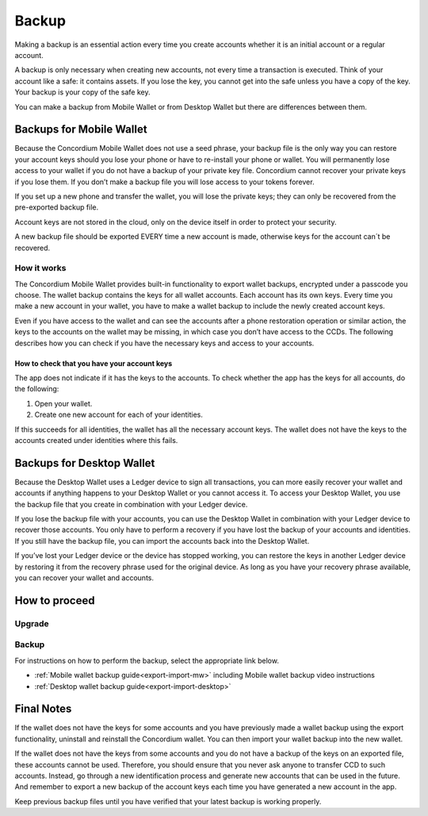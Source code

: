 .. _backup:

======
Backup
======

Making a backup is an essential action every time you create accounts whether it is an initial account or a regular account.

A backup is only necessary when creating new accounts, not every time a transaction is executed. Think of your account like a safe: it contains assets. If you lose the key, you cannot get into the safe unless you have a copy of the key. Your backup is your copy of the safe key.

You can make a backup from Mobile Wallet or from Desktop Wallet but there are differences between them.

Backups for Mobile Wallet
=========================

Because the Concordium Mobile Wallet does not use a seed phrase, your backup file is the only way you can restore your account keys should you lose your phone or have to re-install your phone or wallet. You will permanently lose access to your wallet if you do not have a backup of your private key file. Concordium cannot recover your private keys if you lose them. If you don’t make a backup file you will lose access to your tokens forever.

If you set up a new phone and transfer the wallet, you will lose the private keys; they can only be recovered from the pre-exported backup file.

Account keys are not stored in the cloud, only on the device itself in order to protect your security.

A new backup file should be exported EVERY time a new account is made, otherwise keys for the account can´t be recovered.

How it works
------------

The Concordium Mobile Wallet provides built-in functionality to export wallet backups, encrypted under a passcode you choose. The wallet backup contains the keys for all wallet accounts. Each account has its own keys. Every time you make a new account in your wallet, you have to make a wallet backup to include the newly created account keys.

.. Warning:
   Concordium strongly urges you to backup your account keys using the export function in the wallet whenever a new account has been created. The wallet backup as well as the export password must be stored securely. You cannot recover your accounts without a wallet backup and its passcode.

Even if you have access to the wallet and can see the accounts after a phone restoration operation or similar action, the keys to the accounts on the wallet may be missing, in which case you don’t have access to the CCDs. The following describes how you can check if you have the necessary keys and access to your accounts.

How to check that you have your account keys
^^^^^^^^^^^^^^^^^^^^^^^^^^^^^^^^^^^^^^^^^^^^

The app does not indicate if it has the keys to the accounts. To check whether the app has the keys for all accounts, do the following:

#. Open your wallet.
#. Create one new account for each of your identities.

If this succeeds for all identities, the wallet has all the necessary account keys. The wallet does not have the keys to the accounts created under identities where this fails.

Backups for Desktop Wallet
==========================

Because the Desktop Wallet uses a Ledger device to sign all transactions, you can more easily recover your wallet and accounts if anything happens to your Desktop Wallet or you cannot access it. To access your Desktop Wallet, you use the backup file that you create in combination with your Ledger device.

If you lose the backup file with your accounts, you can use the Desktop Wallet in combination with your Ledger device to recover those accounts. You only have to perform a recovery if you have lost the backup of your accounts and identities. If you still have the backup file, you can import the accounts back into the Desktop Wallet.

If you’ve lost your Ledger device or the device has stopped working, you can restore the keys in another Ledger device by restoring it from the recovery phrase used for the original device. As long as you have your recovery phrase available, you can recover your wallet and accounts.

How to proceed
==============

Upgrade
-------

.. only:: mainnet

   Concordium is continuously improving the security and reliability of its products, so it is vital to ensure that your Mobile Wallet or Desktop Wallet is upgraded to the latest version available. To check which version of your Concordium Wallet is currently available, refer to the :ref:`release notes<mainnet-release-notes>`.
.. only:: testnet

   Concordium is continuously improving the security and reliability of its products, so it is vital to ensure that your Mobile Wallet or Desktop Wallet is upgraded to the latest version available. To check which version of your Concordium Wallet is currently available, refer to the :ref:`release notes<testnet-release-notes>`.

Backup
------

For instructions on how to perform the backup, select the appropriate link below.

*  :ref:`Mobile wallet backup guide<export-import-mw>` including Mobile wallet backup video instructions
*  :ref:`Desktop wallet backup guide<export-import-desktop>`

Final Notes
===========

If the wallet does not have the keys for some accounts and you have previously made a wallet backup using the export functionality, uninstall and reinstall the Concordium wallet. You can then import your wallet backup into the new wallet.

If the wallet does not have the keys from some accounts and you do not have a backup of the keys on an exported file, these accounts cannot be used. Therefore, you should ensure that you never ask anyone to transfer CCD to such accounts. Instead, go through a new identification process and generate new accounts that can be used in the future. And remember to export a new backup of the account keys each time you have generated a new account in the app.

Keep previous backup files until you have verified that your latest backup is working properly.
